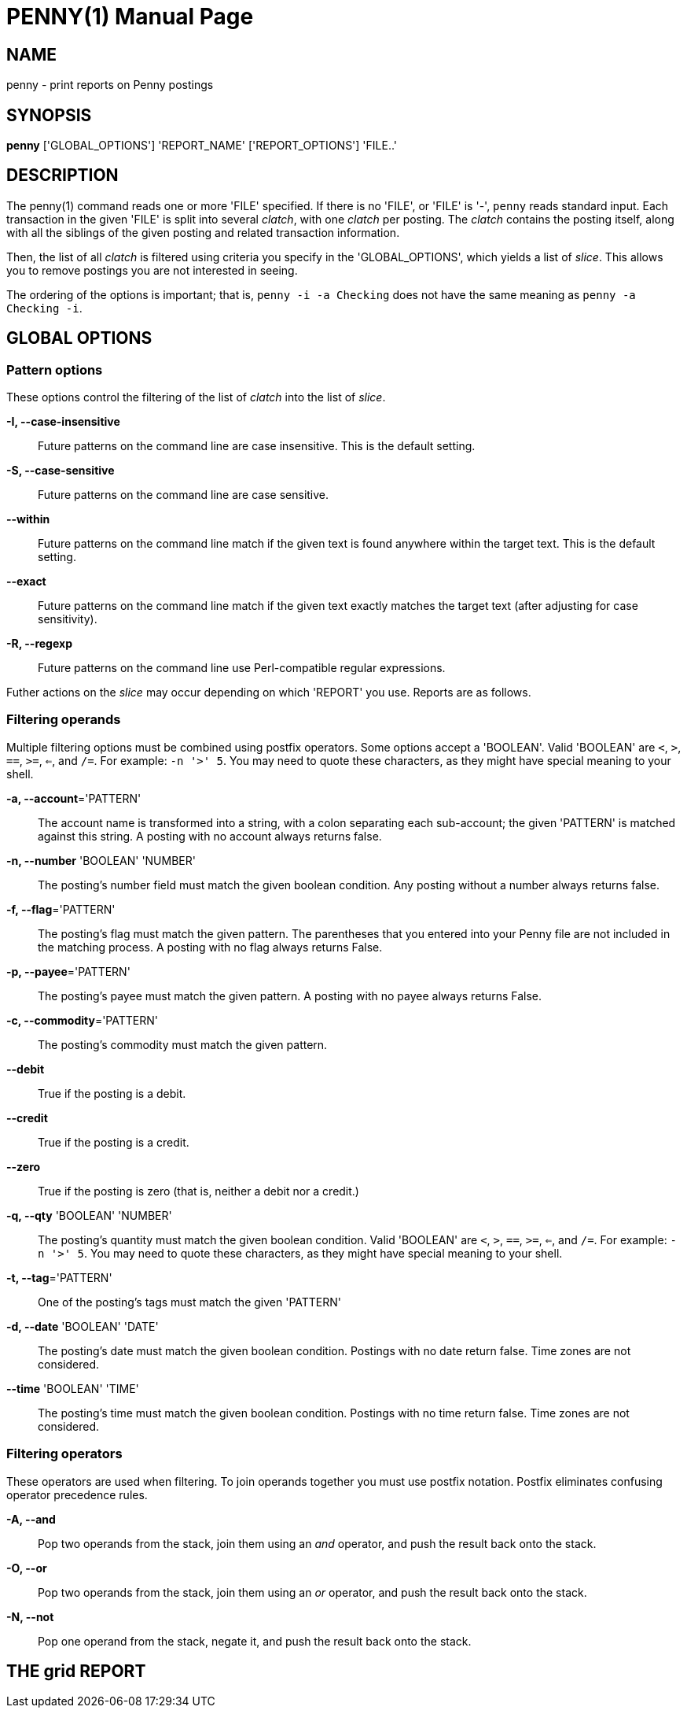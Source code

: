 = PENNY(1)
:doctype: manpage

== NAME

penny - print reports on Penny postings

== SYNOPSIS

*penny* ['GLOBAL_OPTIONS'] 'REPORT_NAME' ['REPORT_OPTIONS'] 'FILE..'

== DESCRIPTION

The penny(1) command reads one or more 'FILE' specified.  If there is
no 'FILE', or 'FILE' is '-', `penny` reads standard input.  Each
transaction in the given 'FILE' is split into several _clatch_, with
one _clatch_ per posting.  The _clatch_ contains the posting itself,
along with all the siblings of the given posting and related
transaction information.

Then, the list of all _clatch_ is filtered using criteria you specify
in the 'GLOBAL_OPTIONS', which yields a list of _slice_.  This allows
you to remove postings you are not interested in seeing.

The ordering of the options is important; that is, `penny -i -a
Checking` does not have the same meaning as `penny -a Checking -i`.

== GLOBAL OPTIONS

=== Pattern options

These options control the filtering of the list of _clatch_ into the
list of _slice_.

*-I, --case-insensitive*::

  Future patterns on the command line are case insensitive.  This is
  the default setting.

*-S, --case-sensitive*::

  Future patterns on the command line are case sensitive.

*--within*::

  Future patterns on the command line match if the given text is found
  anywhere within the target text.  This is the default setting.

*--exact*::

  Future patterns on the command line match if the given text exactly
  matches the target text (after adjusting for case sensitivity).

*-R, --regexp*::

  Future patterns on the command line use Perl-compatible regular
  expressions.

Futher actions on the _slice_ may occur depending on which 'REPORT'
you use.  Reports are as follows.

=== Filtering operands

Multiple filtering options must be combined using postfix operators.
Some options accept a 'BOOLEAN'.  Valid 'BOOLEAN' are `<`, `>`, `==`,
`>=`, `<=`, and `/=`.  For example: `-n '>' 5`.  You may need to quote
these characters, as they might have special meaning to your shell.

*-a, --account*='PATTERN'::

  The account name is transformed into a string, with a colon
  separating each sub-account; the given 'PATTERN' is matched against
  this string.  A posting with no account always returns false.

*-n, --number* 'BOOLEAN' 'NUMBER'::

  The posting's number field must match the given boolean condition.
  Any posting without a number always returns false.

*-f, --flag*='PATTERN'::

  The posting's flag must match the given pattern.  The parentheses
  that you entered into your Penny file are not included in the
  matching process.  A posting with no flag always returns False.

*-p, --payee*='PATTERN'::

  The posting's payee must match the given pattern.  A posting with no
  payee always returns False.

*-c, --commodity*='PATTERN'::

  The posting's commodity must match the given pattern.

*--debit*::

  True if the posting is a debit.

*--credit*::

  True if the posting is a credit.

*--zero*::

  True if the posting is zero (that is, neither a debit nor a credit.)

*-q, --qty* 'BOOLEAN' 'NUMBER'::

  The posting's quantity must match the given boolean condition.
  Valid 'BOOLEAN' are `<`, `>`, `==`, `>=`, `<=`, and `/=`.  For
  example:  `-n '>' 5`.  You may need to quote these characters, as
  they might have special meaning to your shell.

*-t, --tag*='PATTERN'::

  One of the posting's tags must match the given 'PATTERN'

*-d, --date* 'BOOLEAN' 'DATE'::

  The posting's date must match the given boolean condition.  Postings
  with no date return false.  Time zones are not considered.

*--time* 'BOOLEAN' 'TIME'::

  The posting's time must match the given boolean condition.  Postings
  with no time return false.  Time zones are not considered.

=== Filtering operators

These operators are used when filtering.  To join operands together
you must use postfix notation.  Postfix eliminates confusing operator
precedence rules.

*-A, --and*::

  Pop two operands from the stack, join them using an _and_ operator,
  and push the result back onto the stack.

*-O, --or*::

  Pop two operands from the stack, join them using an _or_ operator,
  and push the result back onto the stack.

*-N, --not*::

  Pop one operand from the stack, negate it, and push the result back
  onto the stack.



THE grid REPORT
---------------
